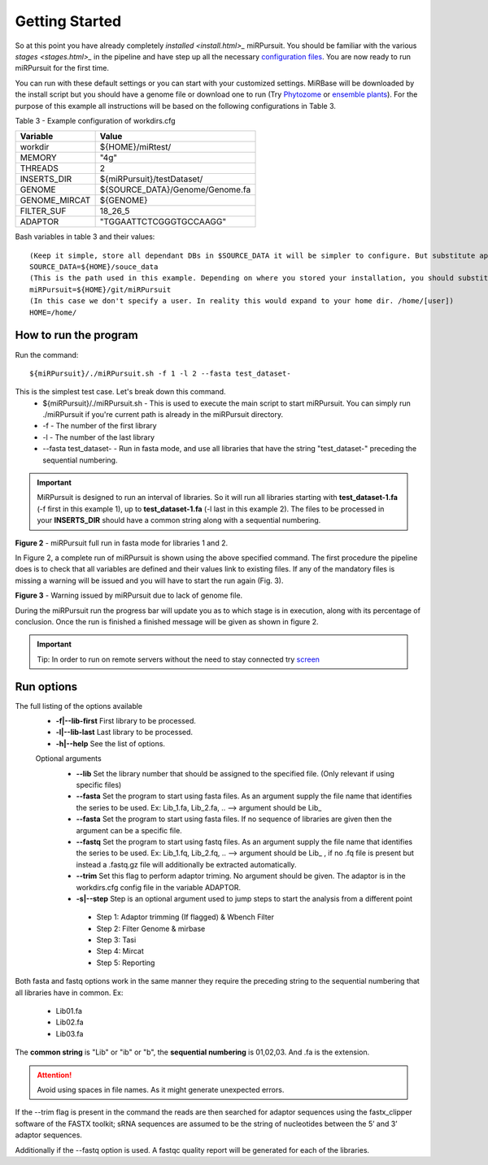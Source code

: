===============
Getting Started
===============

So at this point you have already completely `installed <install.html>_` miRPursuit. You should be familiar with the various `stages <stages.html>_` in the pipeline and have step up all the necessary `configuration files <config.html>`_. You are now ready to run miRPursuit for the first time.

You can run with these default settings or you can start with your customized settings. MiRBase will be downloaded by the install script but you should have a genome file or download one to run (Try `Phytozome <https://phytozome.jgi.doe.gov/pz/portal.html>`_ or `ensemble plants <http://plants.ensembl.org/index.html>`_).
For the purpose of this example all instructions will be based on the following configurations in Table 3.

_`Table 3` - Example configuration of workdirs.cfg

+---------------+-----------------------------------------------------+
| Variable      | Value                                               |
+===============+=====================================================+
| workdir       | ${HOME}/miRtest/                                    |
+---------------+-----------------------------------------------------+
| MEMORY        | "4g"                                                |
+---------------+-----------------------------------------------------+
| THREADS       | 2                                                   |
+---------------+-----------------------------------------------------+
| INSERTS_DIR   | ${miRPursuit}/testDataset/                          |
+---------------+-----------------------------------------------------+
| GENOME        | ${SOURCE_DATA}/Genome/Genome.fa                     |
+---------------+-----------------------------------------------------+
| GENOME_MIRCAT | ${GENOME}                                           |
+---------------+-----------------------------------------------------+
| FILTER_SUF    | 18_26_5                                             |
+---------------+-----------------------------------------------------+
| ADAPTOR       | "TGGAATTCTCGGGTGCCAAGG"                             |
+---------------+-----------------------------------------------------+

_`Bash variables` in table 3 and their values::

    (Keep it simple, store all dependant DBs in $SOURCE_DATA it will be simpler to configure. But substitute appropriately.)     
    SOURCE_DATA=${HOME}/souce_data 
    (This is the path used in this example. Depending on where you stored your installation, you should substitute appropriately.)
    miRPursuit=${HOME}/git/miRPursuit 
    (In this case we don't specify a user. In reality this would expand to your home dir. /home/[user])
    HOME=/home/  

How to run the program
======================

Run the command::
	
    ${miRPursuit}/./miRPursuit.sh -f 1 -l 2 --fasta test_dataset-

This is the simplest test case. Let's break down this command.
 * ${miRPursuit}/./miRPursuit.sh - This is used to execute the main script to start miRPursuit. You can simply run ./miRPursuit if you're current path is already in the miRPursuit directory.
 * -f - The number of the first library
 * -l - The number of the last library
 * --fasta test_dataset- - Run in fasta mode, and use all libraries that have the string "test_dataset-" preceding the sequential numbering.

.. Important:: MiRPursuit is designed to run an interval of libraries. So it will run all libraries starting with **test_dataset-1.fa** (-f first in this example 1), up to **test_dataset-1.fa** (-l last in this example 2). The files to be processed in your **INSERTS_DIR** should have a common string along with a sequential numbering.


.. image:: https://raw.githubusercontent.com/forestbiotech-lab/sRNA-workflow/master/images/MiRPursuit-full-run.png
	:alt: miRPursuit full run

**Figure 2** - miRPursuit full run in fasta mode for libraries 1 and 2.

In Figure 2, a complete run of miRPursuit is shown using the above specified command. The first procedure the pipeline does is to check that all variables are defined and their values link to existing files. If any of the mandatory files is missing a warning will be issued and you will have to start the run again (Fig. 3).

.. image:: https://raw.githubusercontent.com/forestbiotech-lab/sRNA-workflow/master/images/Warning-nogenome.png
	:alt: miRPursuit full run

**Figure 3** - Warning issued by miRPursuit due to lack of genome file.

During the miRPursuit run the progress bar will update you as to which stage is in execution, along with its percentage of conclusion.
Once the run is finished a finished message will be given as shown in figure 2.

.. important:: Tip: In order to run on remote servers without the need to stay connected try `screen <https://www.gnu.org/software/screen/>`_ 


Run options
===========

The full listing of the options available 
 *  **-f|--lib-first** First library to be processed.
 *  **-l|--lib-last** Last library to be processed.
 *  **-h|--help** See the list of options.

 Optional arguments
  * **--lib** Set the library number that should be assigned to the specified file. (Only relevant if using specific files)
  * **--fasta** Set the program to start using fasta files. As an argument supply the file name that identifies the series to be used. Ex: Lib_1.fa, Lib_2.fa, .. --> argument should be Lib_
  * **--fasta** Set the program to start using fasta files. If no sequence of libraries are given then the argument can be a specific file. 
  * **--fastq** Set the program to start using fastq files. As an argument supply the file name that identifies the series to be used. Ex: Lib_1.fq, Lib_2.fq, .. --> argument should be Lib_ , if no .fq file is present but instead a .fastq.gz file will additionally be extracted automatically.
  * **--trim** Set this flag to perform adaptor triming. No argument should be given. The adaptor is in the workdirs.cfg config file in the variable ADAPTOR.
  * **-s|--step** Step is an optional argument used to jump steps to start the analysis from a different point
    
   * Step 1: Adaptor trimming (If flagged) & Wbench Filter
   * Step 2: Filter Genome & mirbase
   * Step 3: Tasi
   * Step 4: Mircat
   * Step 5: Reporting    


Both fasta and fastq options work in the same manner they require the preceding string to the sequential numbering that all libraries have in common. 
Ex:

   * Lib01.fa
   * Lib02.fa
   * Lib03.fa

The **common string** is "Lib" or "ib" or "b", the **sequential numbering** is 01,02,03. And .fa is the extension.  

.. attention:: Avoid using spaces in file names. As it might generate unexpected errors.

If the --trim flag is present in the command the reads are then searched for adaptor sequences using the fastx_clipper software of the FASTX toolkit; sRNA sequences are assumed to be the string of nucleotides between the 5’ and 3’ adaptor sequences.

Additionally if the --fastq option is used. A fastqc quality report will be generated for each of the libraries.   

